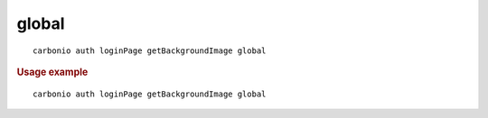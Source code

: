 .. SPDX-FileCopyrightText: 2022 Zextras <https://www.zextras.com/>
..
.. SPDX-License-Identifier: CC-BY-NC-SA-4.0

.. _carbonio_auth_loginPage_getBackgroundImage_global:

************
global
************

::

   carbonio auth loginPage getBackgroundImage global 


.. rubric:: Usage example


::

   carbonio auth loginPage getBackgroundImage global



